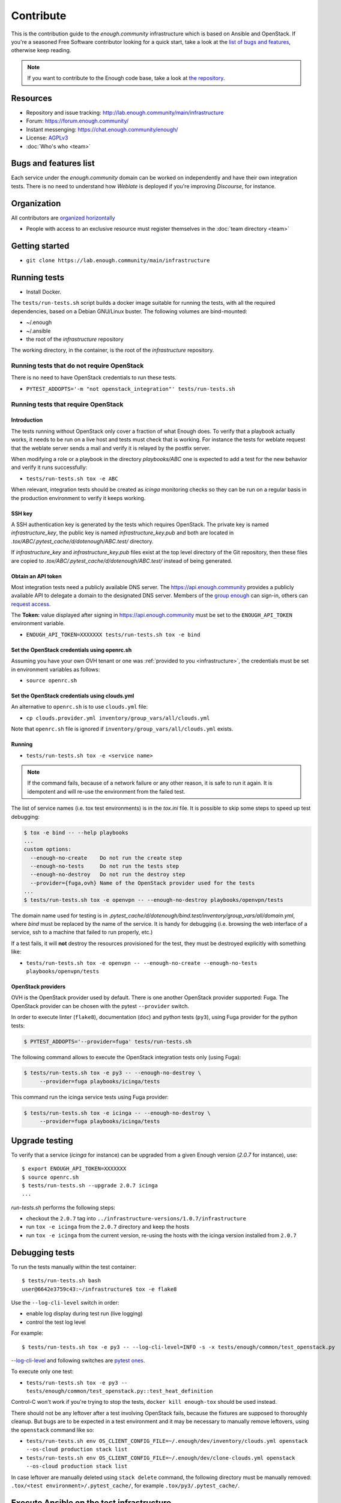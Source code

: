 Contribute
==========

This is the contribution guide to the `enough.community`
infrastructure which is based on Ansible and OpenStack. If you're a
seasoned Free Software contributor looking for a quick start, take a
look at the `list of bugs and features
<https://lab.enough.community/main/infrastructure/issues>`__,
otherwise keep reading.

.. note:: If you want to contribute to the Enough code base, take
          a look at `the repository <https://lab.Enough.community/main/app>`__.

Resources
---------

* Repository and issue tracking: http://lab.enough.community/main/infrastructure
* Forum: https://forum.enough.community/
* Instant messenging: https://chat.enough.community/enough/
* License: `AGPLv3 <https://lab.enough.community/main/infrastructure/blob/master/LICENSE>`__
* :doc:`Who's who <team>`

Bugs and features list
----------------------

Each service under the `enough.community` domain can be worked on
independently and have their own integration tests. There is no need
to understand how `Weblate` is deployed if you're improving
`Discourse`, for instance.

Organization
------------

All contributors are `organized horizontally <https://enough.community/blog/2020/01/20/manifesto/>`__

* People with access to an exclusive resource must register themselves
  in the :doc:`team directory <team>`

.. _getting_started:

Getting started
---------------

* ``git clone https://lab.enough.community/main/infrastructure``

Running tests
-------------

* Install Docker.

The ``tests/run-tests.sh`` script builds a docker image suitable for
running the tests, with all the required dependencies, based on a
Debian GNU/Linux buster. The following volumes are bind-mounted:

* ~/.enough
* ~/.ansible
* the root of the `infrastructure` repository

The working directory, in the container, is the root of the
`infrastructure` repository.

Running tests that do not require OpenStack
~~~~~~~~~~~~~~~~~~~~~~~~~~~~~~~~~~~~~~~~~~~

There is no need to have OpenStack credentials to run these tests.

* ``PYTEST_ADDOPTS='-m "not openstack_integration"' tests/run-tests.sh``


Running tests that require OpenStack
~~~~~~~~~~~~~~~~~~~~~~~~~~~~~~~~~~~~

Introduction
++++++++++++

The tests running without OpenStack only cover a fraction of what
Enough does. To verify that a playbook actually works, it needs to be
run on a live host and tests must check that is working.  For instance
the tests for weblate request that the weblate server sends a mail and
verify it is relayed by the postfix server.

When modifying a role or a playbook in the directory `playbooks/ABC`
one is expected to add a test for the new behavior and verify it runs
successfully:

* ``tests/run-tests.sh tox -e ABC``

When relevant, integration tests should be created as `icinga`
monitoring checks so they can be run on a regular basis in the
production environment to verify it keeps working.

SSH key
+++++++

A SSH authentication key is generated by the tests which requires OpenStack.
The private key is named `infrastructure_key`, the public key is named
`infrastructure_key.pub` and both are located in
`.tox/ABC/.pytest_cache/d/dotenough/ABC.test/` directory.

If `infrastructure_key` and `infrastructure_key.pub` files exist at the
top level directory of the Git repository, then these files are copied to
`.tox/ABC/.pytest_cache/d/dotenough/ABC.test/` instead of being generated.

Obtain an API token
+++++++++++++++++++

Most integration tests need a publicly available DNS server. The
https://api.enough.community provides a publicly available API to
delegate a domain to the designated DNS server. Members of the `group
enough <https://lab.enough.community/groups/enough/-/group_members>`_
can sign-in, others can `request access
<https://lab.enough.community/groups/enough>`_.

.. image:: api0.png

.. image:: api1.png

The **Token:** value displayed after signing in https://api.enough.community
must be set to the ``ENOUGH_API_TOKEN`` environment variable.

* ``ENOUGH_API_TOKEN=XXXXXXX tests/run-tests.sh tox -e bind``

Set the OpenStack credentials using openrc.sh
+++++++++++++++++++++++++++++++++++++++++++++

Assuming you have your own OVH tenant or one was :ref:`provided to you
<infrastructure>`, the credentials must be set in environment
variables as follows:

* ``source openrc.sh``

Set the OpenStack credentials using clouds.yml
++++++++++++++++++++++++++++++++++++++++++++++

An alternative to ``openrc.sh`` is to use ``clouds.yml`` file:

* ``cp clouds.provider.yml inventory/group_vars/all/clouds.yml``

Note that ``openrc.sh`` file is ignored if ``inventory/group_vars/all/clouds.yml`` exists.

Running
+++++++

* ``tests/run-tests.sh tox -e <service name>``

..  note::
    If the command fails, because of a network failure or any other reason,
    it is safe to run it again. It is idempotent and will re-use the environment
    from the failed test.

The list of service names (i.e. tox test environments) is in the `tox.ini` file. It is possible
to skip some steps to speed up test debugging:

.. code::

   $ tox -e bind -- --help playbooks
   ...
   custom options:
     --enough-no-create    Do not run the create step
     --enough-no-tests     Do not run the tests step
     --enough-no-destroy   Do not run the destroy step
     --provider={fuga,ovh} Name of the OpenStack provider used for the tests
   ...
   $ tests/run-tests.sh tox -e openvpn -- --enough-no-destroy playbooks/openvpn/tests

The domain name used for testing is in
`.pytest_cache/d/dotenough/bind.test/inventory/group_vars/all/domain.yml`,
where `bind` must be replaced by the name of the service. It is handy
for debugging (i.e. browsing the web interface of a service, ssh to a
machine that failed to run properly, etc.)

If a test fails, it will **not** destroy the resources provisioned
for the test, they must be destroyed explicitly with something like:

* ``tests/run-tests.sh tox -e openvpn -- --enough-no-create --enough-no-tests playbooks/openvpn/tests``

OpenStack providers
+++++++++++++++++++

OVH is the OpenStack provider used by default. There is one another OpenStack
provider supported: Fuga. The OpenStack provider can be chosen with the pytest
``--provider`` switch.

In order to execute linter (``flake8``), documentation (``doc``) and python tests
(``py3``), using Fuga provider for the python tests:

.. code-block:: sh

   $ PYTEST_ADDOPTS='--provider=fuga' tests/run-tests.sh

The following command allows to execute the OpenStack integration tests only
(using Fuga):

.. code-block:: sh

   $ tests/run-tests.sh tox -e py3 -- --enough-no-destroy \
        --provider=fuga playbooks/icinga/tests

This command run the icinga service tests using Fuga provider:

.. code-block:: sh

   $ tests/run-tests.sh tox -e icinga -- --enough-no-destroy \
        --provider=fuga playbooks/icinga/tests

Upgrade testing
---------------

To verify that a service (`icinga` for instance) can be upgraded from
a given Enough version (`2.0.7` for instance), use:

::

   $ export ENOUGH_API_TOKEN=XXXXXXX
   $ source openrc.sh
   $ tests/run-tests.sh --upgrade 2.0.7 icinga
   ...

`run-tests.sh` performs the following steps:

* checkout the ``2.0.7``  tag into ``../infrastructure-versions/1.0.7/infrastructure``
* run ``tox -e icinga`` from the ``2.0.7`` directory and keep the hosts
* run ``tox -e icinga`` from the current version, re-using the hosts with the icinga version installed from ``2.0.7``

Debugging tests
---------------

To run the tests manually within the test container:

::

   $ tests/run-tests.sh bash
   user@6642e3759c43:~/infrastructure$ tox -e flake8

Use the ``--log-cli-level`` switch in order:

* enable log display during test run (live logging)
* control the test log level

For example:

::

  $ tests/run-tests.sh tox -e py3 -- --log-cli-level=INFO -s -x tests/enough/common/test_openstack.py

`--log-cli-level <https://docs.pytest.org/en/stable/logging.html#live-logs>`_ and following switches are `pytest ones <https://docs.pytest.org/en/stable/contents.html>`_.

To execute only one test:

* ``tests/run-tests.sh tox -e py3 -- tests/enough/common/test_openstack.py::test_heat_definition``

Control-C won't work if you're trying to stop the tests, ``docker kill enough-tox`` should be used instead.

There should not be any leftover after a test involving OpenStack
fails, because the fixtures are supposed to thoroughly cleanup. But
bugs are to be expected in a test environment and it may be necessary
to manually remove leftovers, using the ``openstack`` command like so:

* ``tests/run-tests.sh env OS_CLIENT_CONFIG_FILE=~/.enough/dev/inventory/clouds.yml openstack --os-cloud production stack list``
* ``tests/run-tests.sh env OS_CLIENT_CONFIG_FILE=~/.enough/dev/clone-clouds.yml openstack --os-cloud production stack list``

In case leftover are manually deleted using ``stack delete`` command, the
following directory must be manually removed: ``.tox/<test environment>/.pytest_cache/``,
for example ``.tox/py3/.pytest_cache/``.

Execute Ansible on the test infrastructure
------------------------------------------

Display content of ``/path/to/a/file`` from ``bind-host`` when ``icinga``
test environment is used:

  ::

     $ tests/run-tests.sh .tox/icinga/bin/ansible bind-host \
        -i .tox/icinga/.pytest_cache/d/dotenough/icinga.test/inventory \
        -mraw cat /path/to/a/file

Check the value of an ansible variable:

  ::

     $ tests/run-tests.sh .tox/icinga/bin/ansible bind-host \
        -i .tox/icinga/.pytest_cache/d/dotenough/icinga.test/inventory \
        -m debug -avar=ansible_host

Ansible repository layout
-------------------------

The `ansible repository
<http://lab.enough.community/main/infrastructure/>`_ groups playbooks
and roles in separate directories to reduce the number of files to
consider when working on improving a playbook or a service.

* ``playbooks/authorized_keys``: distribute SSH public keys
* ``playbooks/backup``: daily VMs snapshots
* ``playbooks/bind``: DNS server and client
* ``playbooks/letsencrypt-nginx``: nginx reverse proxy with letsencrypt integration
* ``playbooks/icinga``: resources monitoring
* ``playbooks/infrastructure``: VMs creation and firewalling
* ``playbooks/postfix``: outgoing mail relay for all VMs
* etc.

The other scenarii found in the `playbooks` directory are services such
as `weblate <https://weblate.org/>`_ or `discourse <https://discourse.org/>`_.

The toplevel directory contains the `playbook that applies to the
enough.community production environment
<http://lab.enough.community/main/infrastructure/blob/master/enough-playbook.yml>`_. It
imports playbooks found in the `playbooks` directory.

Managing python dependencies
----------------------------

* adding a new dependency: `pipenv install thepackage`
* creating the requirements*.txt files needed to create a distribution: `pipenv run pipenv_to_requirements -f`

